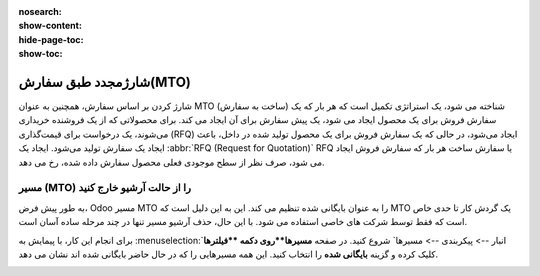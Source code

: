 :nosearch:
:show-content:
:hide-page-toc:
:show-toc:

===========================================
شارژمجدد طبق سفارش(MTO)
===========================================

شارژ کردن  بر اساس سفارش، همچنین به عنوان MTO (ساخت به سفارش) شناخته می شود، یک استراتژی تکمیل است که هر بار که یک سفارش فروش برای یک محصول ایجاد می شود، یک پیش سفارش برای آن ایجاد می کند. برای محصولاتی که از یک فروشنده خریداری می‌شوند، یک درخواست برای قیمت‌گذاری (RFQ) ایجاد می‌شود، در حالی که یک سفارش فروش برای یک محصول تولید شده در داخل، باعث ایجاد یک سفارش تولید می‌شود. ایجاد یک  :abbr:`RFQ (Request for Quotation)` RFQ یا سفارش ساخت هر بار که سفارش فروش ایجاد می شود، صرف نظر از سطح موجودی فعلی محصول سفارش داده شده، رخ می دهد.


مسیر  (MTO) را از حالت آرشیو خارج کنید
----------------------------------------------
به طور پیش فرض، Odoo مسیر MTO را به عنوان بایگانی شده تنظیم می کند. این به این دلیل است که MTO یک گردش کار تا حدی خاص است که فقط توسط شرکت های خاصی استفاده می شود. با این حال، حذف آرشیو مسیر تنها در چند مرحله ساده آسان است.

برای انجام این کار، با پیمایش به  :menuselection:`انبار --> پیکربندی --> مسیرها` شروع کنید. در صفحه **مسیرها**روی دکمه **فیلترها** کلیک کرده و گزینه **بایگانی شده** را انتخاب کنید. این همه مسیرهایی را که در حال حاضر بایگانی شده اند نشان می دهد.


.. image:: img/product replenishment/s11.jpg
   :align: center
   :alt: انبار.
